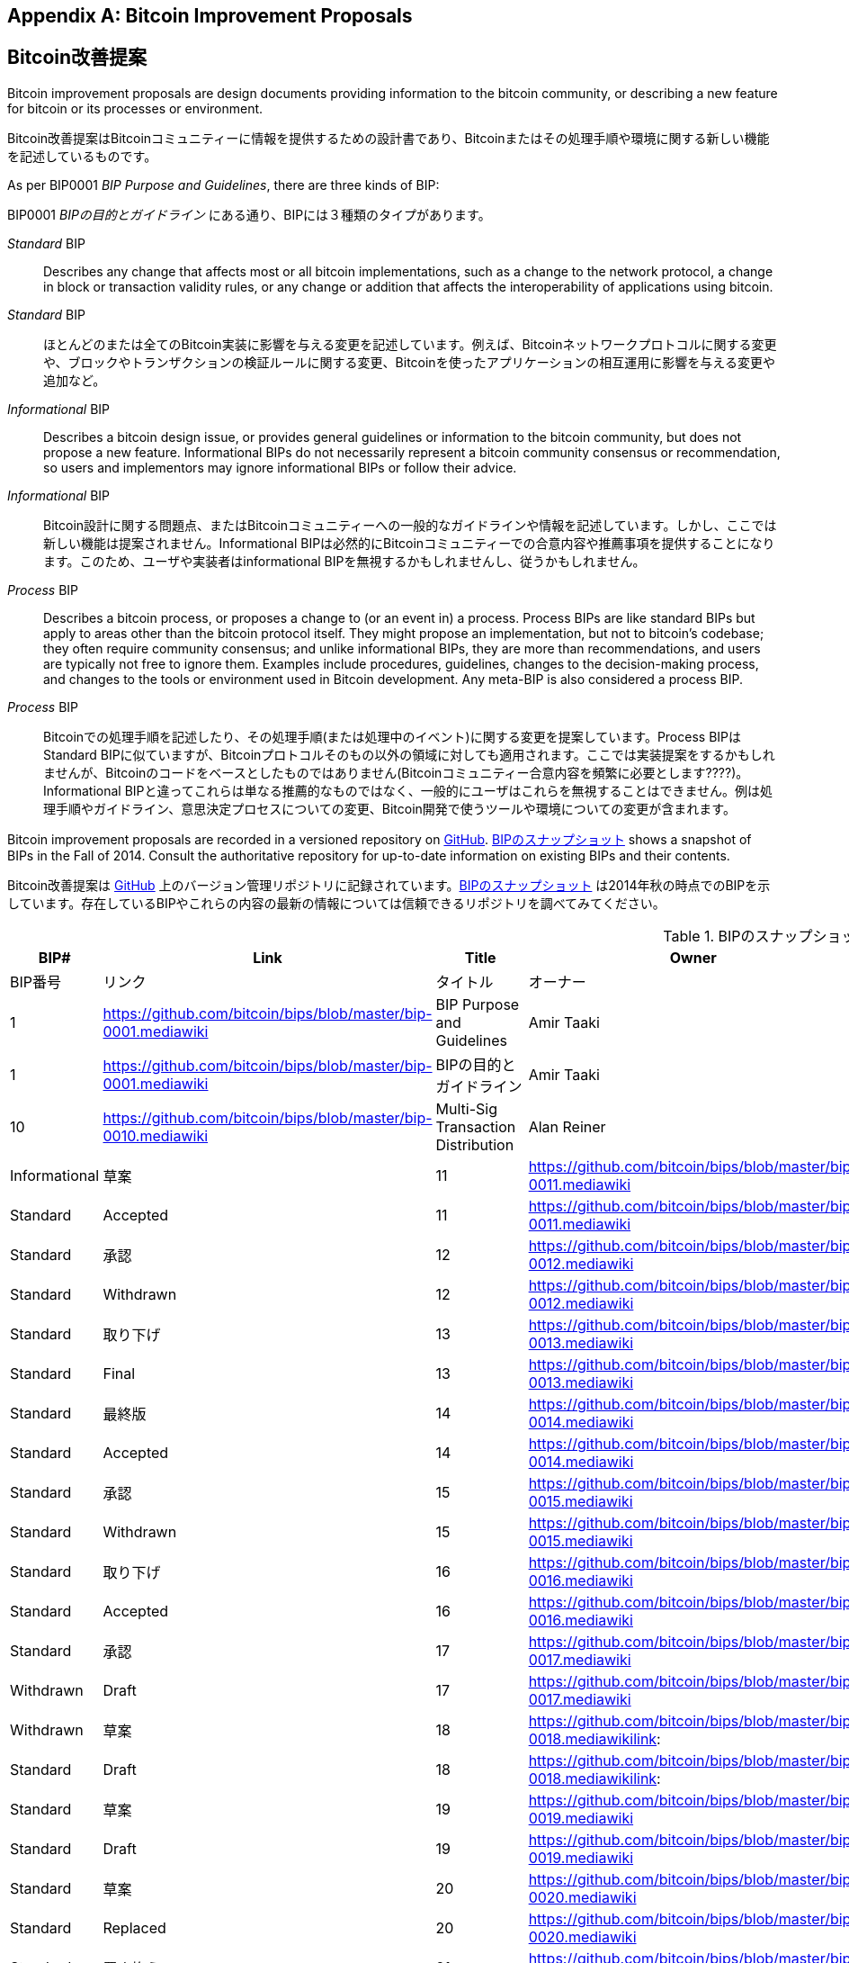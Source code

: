 [[appdxbitcoinimpproposals]]
[appendix]
== Bitcoin Improvement Proposals
== Bitcoin改善提案

((("Bitcoin improvement proposals", id="ix_appdx-bips-asciidoc0", range="startofrange")))Bitcoin improvement proposals are design documents providing information to the bitcoin community, or describing a new feature for bitcoin or its processes or environment. 

((("Bitcoin improvement proposals", id="ix_appdx-bips-asciidoc0", range="startofrange")))Bitcoin改善提案はBitcoinコミュニティーに情報を提供するための設計書であり、Bitcoinまたはその処理手順や環境に関する新しい機能を記述しているものです。

As per BIP0001 _BIP Purpose and Guidelines_, there are three kinds of BIP:

BIP0001 _BIPの目的とガイドライン_ にある通り、BIPには３種類のタイプがあります。

_Standard_ BIP:: Describes any change that affects most or all bitcoin implementations, such as a change to the network protocol, a change in block or transaction validity rules, or any change or addition that affects the interoperability of applications using bitcoin.
_Standard_ BIP:: ほとんどのまたは全てのBitcoin実装に影響を与える変更を記述しています。例えば、Bitcoinネットワークプロトコルに関する変更や、ブロックやトランザクションの検証ルールに関する変更、Bitcoinを使ったアプリケーションの相互運用に影響を与える変更や追加など。
_Informational_ BIP:: Describes a bitcoin design issue, or provides general guidelines or information to the bitcoin community, but does not propose a new feature. Informational BIPs do not necessarily represent a bitcoin community consensus or recommendation, so users and implementors may ignore informational BIPs or follow their advice.
_Informational_ BIP:: Bitcoin設計に関する問題点、またはBitcoinコミュニティーへの一般的なガイドラインや情報を記述しています。しかし、ここでは新しい機能は提案されません。Informational BIPは必然的にBitcoinコミュニティーでの合意内容や推薦事項を提供することになります。このため、ユーザや実装者はinformational BIPを無視するかもしれませんし、従うかもしれません。
_Process_ BIP:: Describes a bitcoin process, or proposes a change to (or an event in) a process. Process BIPs are like standard BIPs but apply to areas other than the bitcoin protocol itself. They might propose an implementation, but not to bitcoin's codebase; they often require community consensus; and unlike informational BIPs, they are more than recommendations, and users are typically not free to ignore them. Examples include procedures, guidelines, changes to the decision-making process, and changes to the tools or environment used in Bitcoin development. Any meta-BIP is also considered a process BIP.
_Process_ BIP:: Bitcoinでの処理手順を記述したり、その処理手順(または処理中のイベント)に関する変更を提案しています。Process BIPはStandard BIPに似ていますが、Bitcoinプロトコルそのもの以外の領域に対しても適用されます。ここでは実装提案をするかもしれませんが、Bitcoinのコードをベースとしたものではありません(Bitcoinコミュニティー合意内容を頻繁に必要とします????)。Informational BIPと違ってこれらは単なる推薦的なものではなく、一般的にユーザはこれらを無視することはできません。例は処理手順やガイドライン、意思決定プロセスについての変更、Bitcoin開発で使うツールや環境についての変更が含まれます。

Bitcoin improvement proposals are recorded in a versioned repository on https://github.com/bitcoin/bips[GitHub]. <<table_d-1>> shows a snapshot of BIPs in the Fall of 2014. Consult the authoritative repository for up-to-date information on existing BIPs and their contents.

Bitcoin改善提案は https://github.com/bitcoin/bips[GitHub] 上のバージョン管理リポジトリに記録されています。<<table_d-1>> は2014年秋の時点でのBIPを示しています。存在しているBIPやこれらの内容の最新の情報については信頼できるリポジトリを調べてみてください。

[[table_d-1]]
.Snapshot of BIPs
.BIPのスナップショット
[options="header"]
|=======================================================================
|BIP# | Link | Title |Owner |Type |Status
|BIP番号|リンク|タイトル|オーナー|タイプ|ステータス
|[[bip0001]]1|https://github.com/bitcoin/bips/blob/master/bip-0001.mediawiki|BIP Purpose and Guidelines |Amir Taaki
|Standard |Active
|[[bip0001]]1|https://github.com/bitcoin/bips/blob/master/bip-0001.mediawiki|BIPの目的とガイドライン |Amir Taaki
|Standard |有効

|[[bip0010]]10|https://github.com/bitcoin/bips/blob/master/bip-0010.mediawiki|Multi-Sig Transaction Distribution |Alan
Reiner |Informational |Draft
Reiner |Informational |草案

|[[bip0011]]11|https://github.com/bitcoin/bips/blob/master/bip-0011.mediawiki|M-of-N Standard Transactions |Gavin
Andresen |Standard |Accepted
|[[bip0011]]11|https://github.com/bitcoin/bips/blob/master/bip-0011.mediawiki|M-of-N 標準トランザクション |Gavin
Andresen |Standard |承認

|[[bip0012]]12|https://github.com/bitcoin/bips/blob/master/bip-0012.mediawiki|OP_EVAL |Gavin Andresen |Standard
|Withdrawn
|[[bip0012]]12|https://github.com/bitcoin/bips/blob/master/bip-0012.mediawiki|OP_EVAL |Gavin Andresen |Standard
|取り下げ

|[[bip0013]]13|https://github.com/bitcoin/bips/blob/master/bip-0013.mediawiki|Address Format for pay-to-script-hash
|Gavin Andresen |Standard |Final
|[[bip0013]]13|https://github.com/bitcoin/bips/blob/master/bip-0013.mediawiki|pay-to-script-hashでのアドレス形式
|Gavin Andresen |Standard |最終版

|[[bip0014]]14|https://github.com/bitcoin/bips/blob/master/bip-0014.mediawiki|Protocol Version and User Agent |Amir
Taaki, Patrick Strateman |Standard |Accepted
|[[bip0014]]14|https://github.com/bitcoin/bips/blob/master/bip-0014.mediawiki|プロトコルバージョンとユーザエージェント |Amir
Taaki, Patrick Strateman |Standard |承認

|[[bip0015]]15|https://github.com/bitcoin/bips/blob/master/bip-0015.mediawiki|Aliases |Amir Taaki |Standard |Withdrawn
|[[bip0015]]15|https://github.com/bitcoin/bips/blob/master/bip-0015.mediawiki|エイリアス |Amir Taaki |Standard |取り下げ

|[[bip0016]]16|https://github.com/bitcoin/bips/blob/master/bip-0016.mediawiki|Pay To Script Hash |Gavin Andresen
|Standard |Accepted
|[[bip0016]]16|https://github.com/bitcoin/bips/blob/master/bip-0016.mediawiki|Pay To Script Hash |Gavin Andresen
|Standard |承認

|[[bip0017]]17|https://github.com/bitcoin/bips/blob/master/bip-0017.mediawiki|OP_CHECKHASHVERIFY (CHV) |Luke Dashjr
|Withdrawn |Draft
|[[bip0017]]17|https://github.com/bitcoin/bips/blob/master/bip-0017.mediawiki|OP_CHECKHASHVERIFY (CHV) |Luke Dashjr
|Withdrawn |草案

|[[bip0018]]18|https://github.com/bitcoin/bips/blob/master/bip-0018.mediawikilink:|hashScriptCheck |Luke Dashjr |Standard
|Draft
|[[bip0018]]18|https://github.com/bitcoin/bips/blob/master/bip-0018.mediawikilink:|hashScriptCheck |Luke Dashjr |Standard
|草案

|[[bip0019]]19|https://github.com/bitcoin/bips/blob/master/bip-0019.mediawiki|M-of-N Standard Transactions (Low SigOp)
|Luke Dashjr |Standard |Draft
|[[bip0019]]19|https://github.com/bitcoin/bips/blob/master/bip-0019.mediawiki|M-of-N 標準トランザクション (Low SigOp)
|Luke Dashjr |Standard |草案

|[[bip0020]]20|https://github.com/bitcoin/bips/blob/master/bip-0020.mediawiki|URI Scheme |Luke Dashjr |Standard
|Replaced
|[[bip0020]]20|https://github.com/bitcoin/bips/blob/master/bip-0020.mediawiki|URIスキーム |Luke Dashjr |Standard
|置き換え

|[[bip0021]]21|https://github.com/bitcoin/bips/blob/master/bip-0021.mediawiki|URI Scheme |Nils Schneider, Matt Corallo
|Standard |Accepted
|[[bip0021]]21|https://github.com/bitcoin/bips/blob/master/bip-0021.mediawiki|URIスキーム |Nils Schneider, Matt Corallo
|Standard |承認

|[[bip0022]]22|https://github.com/bitcoin/bips/blob/master/bip-0022.mediawiki|getblocktemplate - Fundamentals |Luke
Dashjr |Standard |Accepted
|[[bip0022]]22|https://github.com/bitcoin/bips/blob/master/bip-0022.mediawiki|getblocktemplate - 基礎 |Luke
Dashjr |Standard |承認

|[[bip0023]]23|https://github.com/bitcoin/bips/blob/master/bip-0023.mediawiki|getblocktemplate - Pooled Mining |Luke
Dashjr |Standard |Accepted
|[[bip0023]]23|https://github.com/bitcoin/bips/blob/master/bip-0023.mediawiki|getblocktemplate - プールマイニング |Luke
Dashjr |Standard |承認

|[[bip0030]]30|https://github.com/bitcoin/bips/blob/master/bip-0030.mediawiki|Duplicate transactions |Pieter Wuille
|Standard |Accepted
|[[bip0030]]30|https://github.com/bitcoin/bips/blob/master/bip-0030.mediawiki|二重トランザクション |Pieter Wuille
|Standard |承認

|[[bip0031]]31|https://github.com/bitcoin/bips/blob/master/bip-0031.mediawiki|Pong message |Mike Hearn |Standard
|Accepted
|[[bip0031]]31|https://github.com/bitcoin/bips/blob/master/bip-0031.mediawiki|Pong message |Mike Hearn |Standard
|承認

|[[bip0032]]32|https://github.com/bitcoin/bips/blob/master/bip-0032.mediawiki|Hierarchical Deterministic Wallets |Pieter
Wuille |Informational |Accepted
|[[bip0032]]32|https://github.com/bitcoin/bips/blob/master/bip-0032.mediawiki|階層的決定性ウォレット |Pieter
Wuille |Informational |承認

|[[bip0033]]33|https://github.com/bitcoin/bips/blob/master/bip-0033.mediawiki|Stratized Nodes |Amir Taaki |Standard
|Draft
|草案

|[[bip0034]]34|https://github.com/bitcoin/bips/blob/master/bip-0034.mediawiki|Block v2, Height in coinbase |Gavin
Andresen |Standard |Accepted
|[[bip0034]]34|https://github.com/bitcoin/bips/blob/master/bip-0034.mediawiki|ブロックバージョン2, coinbaseトランザクション内ブロック高 |Gavin
Andresen |Standard |承認

|[[bip0035]]35|https://github.com/bitcoin/bips/blob/master/bip-0035.mediawiki|mempool message |Jeff Garzik |Standard
|Accepted
|[[bip0035]]35|https://github.com/bitcoin/bips/blob/master/bip-0035.mediawiki|mempool message |Jeff Garzik |Standard
|承認

|[[bip0036]]36|https://github.com/bitcoin/bips/blob/master/bip-0036.mediawiki|Custom Services |Stefan Thomas |Standard
|Draft
|[[bip0036]]36|https://github.com/bitcoin/bips/blob/master/bip-0036.mediawiki|Custom Services |Stefan Thomas |Standard
|草案

|[[bip0037]]37|https://github.com/bitcoin/bips/blob/master/bip-0037.mediawiki|Bloom filtering |Mike Hearn and Matt
Corallo |Standard |Accepted
|[[bip0037]]37|https://github.com/bitcoin/bips/blob/master/bip-0037.mediawiki|Bloom filtering |Mike Hearn and Matt
Corallo |Standard |承認

|[[bip0038]]38|https://github.com/bitcoin/bips/blob/master/bip-0038.mediawiki|Passphrase-protected private key |Mike
Caldwell |Standard |Draft
|[[bip0038]]38|https://github.com/bitcoin/bips/blob/master/bip-0038.mediawiki|パスフレーズ保護秘密鍵 |Mike
Caldwell |Standard |草案

|[[bip0039]]39|https://github.com/bitcoin/bips/blob/master/bip-0039.mediawiki|Mnemonic code for generating deterministic
keys |Slush |Standard |Draft
|[[bip0039]]39|https://github.com/bitcoin/bips/blob/master/bip-0039.mediawiki|決定性キーを生成するmnemonic code
 |Slush |Standard |草案

|[[bip0040]]40||Stratum wire protocol |Slush |Standard |BIP number allocated
|[[bip0040]]40||Stratumワイヤープロトコル |Slush |Standard |BIP番号割り当て済み

|[[bip0041]]41||Stratum mining protocol |Slush |Standard |BIP number allocated
|[[bip0041]]41||Stratumマイニングプロトコル |Slush |Standard |BStandard |BIP番号割り当て済み

|[[bip0042]]42|https://github.com/bitcoin/bips/blob/master/bip-0042.mediawiki|A finite monetary supply for bitcoin
|Pieter Wuille |Standard |Draft
|[[bip0042]]42|https://github.com/bitcoin/bips/blob/master/bip-0042.mediawiki|bitcoinの有限マネーサプライ
|Pieter Wuille |Standard |草案

|[[bip0043]]43|https://github.com/bitcoin/bips/blob/master/bip-0043.mediawiki|Purpose Field for Deterministic Wallets
|Slush |Standard |Draft
|[[bip0043]]43|https://github.com/bitcoin/bips/blob/master/bip-0043.mediawiki|決定性ウォレットのpurposeフィールド
|Slush |Standard |草案

|[[bip0044]]44|https://github.com/bitcoin/bips/blob/master/bip-0044.mediawiki|Multi-Account Hierarchy for Deterministic
Wallets |Slush |Standard |Draft
|[[bip0044]]44|https://github.com/bitcoin/bips/blob/master/bip-0044.mediawiki|階層的ウォレットの複数アカウント階層構造
 |Slush |Standard |草案

|[[bip0050]]50|https://github.com/bitcoin/bips/blob/master/bip-0050.mediawiki|2013年3月に起きたブロックチェーンフォークに関する事後分析 |Gavin
Andresen |Informational |草案

|[[bip0060]]60|https://github.com/bitcoin/bips/blob/master/bip-0060.mediawiki|Fixed Length "version" Message
(Relay-Transactions Field) |Amir Taaki |Standard |Draft
|[[bip0060]]60|https://github.com/bitcoin/bips/blob/master/bip-0060.mediawiki|"version" messageのフィールド数の固定
(Relay-Transactionsフィールド) |Amir Taaki |Standard |草案

|[[bip0061]]61|https://github.com/bitcoin/bips/blob/master/bip-0061.mediawiki|"reject" P2P message |Gavin Andresen
|Standard |Draft
|[[bip0061]]61|https://github.com/bitcoin/bips/blob/master/bip-0061.mediawiki|"reject" P2P message |Gavin Andresen
|Standard |草案

|[[bip0062]]62|https://github.com/bitcoin/bips/blob/master/bip-0062.mediawiki|Dealing with malleability |Pieter Wuille
|Standard |Draft
|[[bip0062]]62|https://github.com/bitcoin/bips/blob/master/bip-0062.mediawiki|トランザクション展性に対する対処 |Pieter Wuille
|Standard |草案

|[[bip0063]]63||Stealth Addresses |Peter Todd |Standard |BIP number allocated
|[[bip0063]]63||ステルスアドレス |Peter Todd |Standard |BIP番号割り当て済み

|[[bip0064]]64|https://github.com/bitcoin/bips/blob/master/bip-0064.mediawiki|getutxos message |Mike Hearn |Standard
|Draft
|[[bip0064]]64|https://github.com/bitcoin/bips/blob/master/bip-0064.mediawiki|getutxos message |Mike Hearn |Standard
|草案

|[[bip0070]]70|https://github.com/bitcoin/bips/blob/master/bip-0070.mediawiki|Payment protocol |Gavin Andresen |Standard
|Draft
|[[bip0070]]70|https://github.com/bitcoin/bips/blob/master/bip-0070.mediawiki|支払いプロトコル |Gavin Andresen |Standard
|草案

|[[bip0071]]71|https://github.com/bitcoin/bips/blob/master/bip-0071.mediawiki|Payment protocol MIME types |Gavin
Andresen |Standard |Draft
|[[bip0071]]71|https://github.com/bitcoin/bips/blob/master/bip-0071.mediawiki|支払いプロトコルMIMEタイプ |Gavin
Andresen |Standard |草案

|[[bip0072]]72|https://github.com/bitcoin/bips/blob/master/bip-0072.mediawiki|Payment protocol URIs |Gavin Andresen
|Standard |Draft
|[[bip0072]]72|https://github.com/bitcoin/bips/blob/master/bip-0072.mediawiki|支払いプロトコルURI |Gavin Andresen
|Standard |草案

|[[bip0073]]73|https://github.com/bitcoin/bips/blob/master/bip-0073.mediawiki|Use "Accept" header with Payment Request
URLs |Stephen Pair |Standard |Draft(((range="endofrange", startref="ix_appdx-bips-asciidoc0")))
|[[bip0073]]73|https://github.com/bitcoin/bips/blob/master/bip-0073.mediawiki|支払いリクエストURIに伴う"Accept"ヘッダの使用
 |Stephen Pair |Standard |草案(((range="endofrange", startref="ix_appdx-bips-asciidoc0")))
|=======================================================================


